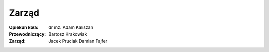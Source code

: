 Zarząd
======
:Opiekun koła:
    dr inż. Adam Kaliszan
:Przewodniczący:
    Bartosz Krakowiak
:Zarząd:
    Jacek Pruciak
    Damian Fajfer
